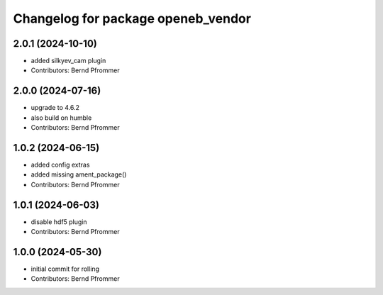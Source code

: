 ^^^^^^^^^^^^^^^^^^^^^^^^^^^^^^^^^^^
Changelog for package openeb_vendor
^^^^^^^^^^^^^^^^^^^^^^^^^^^^^^^^^^^

2.0.1 (2024-10-10)
------------------
* added silkyev_cam plugin
* Contributors: Bernd Pfrommer

2.0.0 (2024-07-16)
------------------
* upgrade to 4.6.2
* also build on humble
* Contributors: Bernd Pfrommer

1.0.2 (2024-06-15)
------------------
* added config extras
* added missing ament_package()
* Contributors: Bernd Pfrommer

1.0.1 (2024-06-03)
------------------
* disable hdf5 plugin
* Contributors: Bernd Pfrommer

1.0.0 (2024-05-30)
------------------
* initial commit for rolling
* Contributors: Bernd Pfrommer
